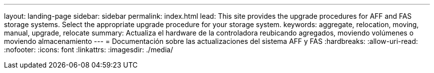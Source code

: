 ---
layout: landing-page 
sidebar: sidebar 
permalink: index.html 
lead: This site provides the upgrade procedures for AFF and FAS storage systems. Select the appropriate upgrade procedure for your storage system. 
keywords: aggregate, relocation, moving, manual, upgrade, relocate 
summary: Actualiza el hardware de la controladora reubicando agregados, moviendo volúmenes o moviendo almacenamiento 
---
= Documentación sobre las actualizaciones del sistema AFF y FAS
:hardbreaks:
:allow-uri-read: 
:nofooter: 
:icons: font
:linkattrs: 
:imagesdir: ./media/


